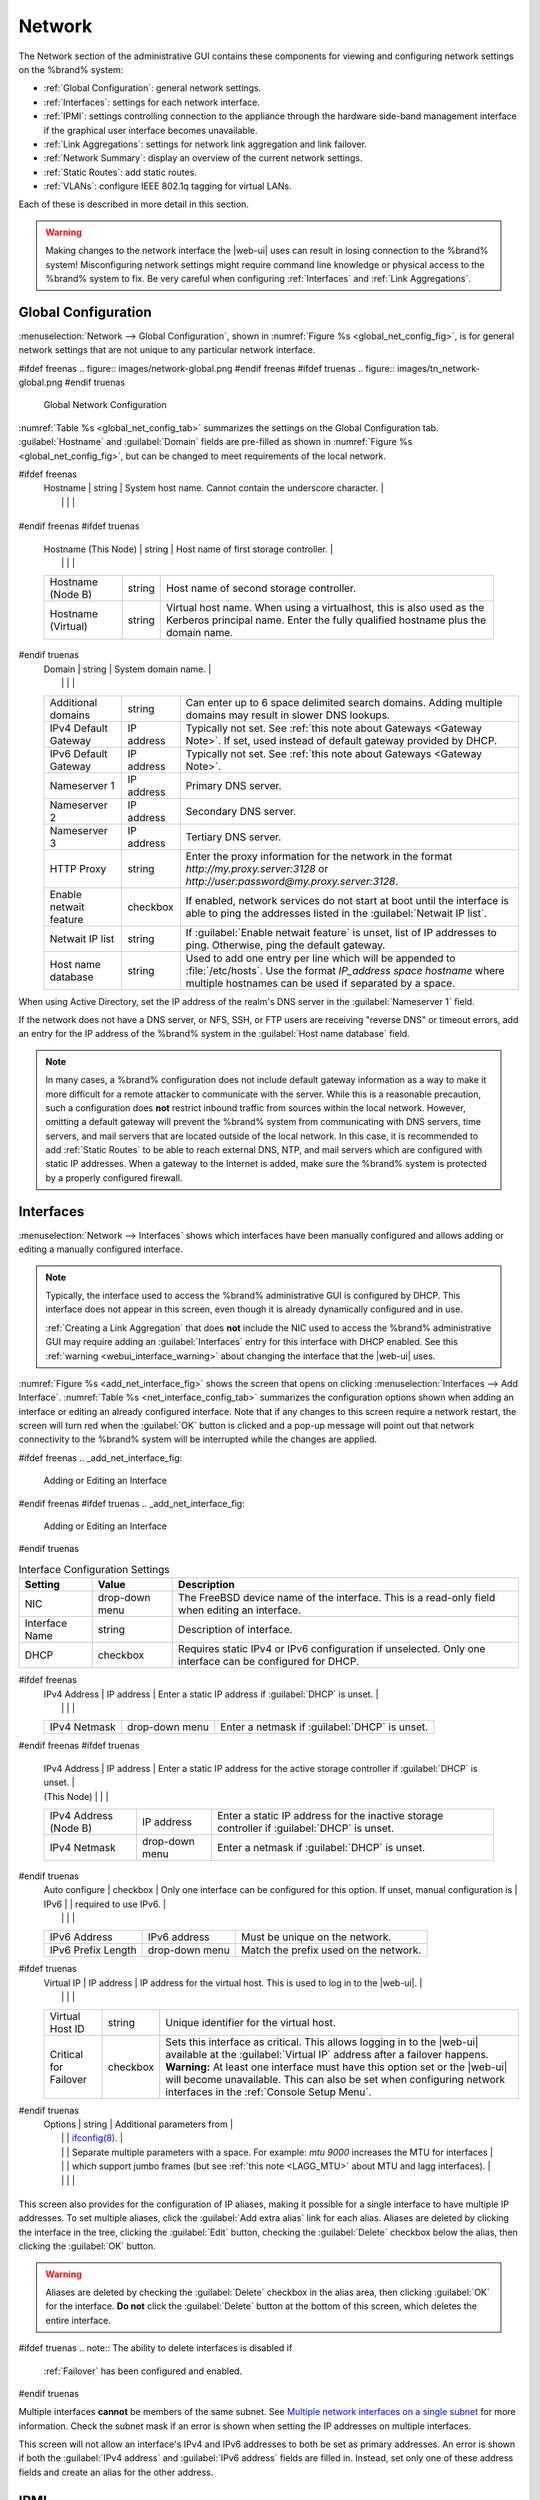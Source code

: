 .. index:: Network Settings
.. _Network:

Network
=======

The Network section of the administrative GUI contains these
components for viewing and configuring network settings on the
%brand% system:

* :ref:`Global Configuration`: general network settings.

* :ref:`Interfaces`: settings for each network interface.

* :ref:`IPMI`: settings controlling connection to the appliance
  through the hardware side-band management interface if the graphical
  user interface becomes unavailable.

* :ref:`Link Aggregations`: settings for network link aggregation and
  link failover.

* :ref:`Network Summary`: display an overview of the current network
  settings.

* :ref:`Static Routes`: add static routes.

* :ref:`VLANs`: configure IEEE 802.1q tagging for virtual LANs.

Each of these is described in more detail in this section.

.. _webui_interface_warning:

.. warning:: Making changes to the network interface the |web-ui| uses
   can result in losing connection to the %brand% system! Misconfiguring
   network settings might require command line knowledge or physical
   access to the %brand% system to fix. Be very careful when configuring
   :ref:`Interfaces` and :ref:`Link Aggregations`.


.. _Global Configuration:

Global Configuration
--------------------

:menuselection:`Network --> Global Configuration`,
shown in
:numref:`Figure %s <global_net_config_fig>`,
is for general network settings that are not unique to any particular
network interface.


.. _global_net_config_fig:

#ifdef freenas
.. figure:: images/network-global.png
#endif freenas
#ifdef truenas
.. figure:: images/tn_network-global.png
#endif truenas

   Global Network Configuration


:numref:`Table %s <global_net_config_tab>`
summarizes the settings on the Global Configuration tab.
:guilabel:`Hostname` and :guilabel:`Domain` fields are pre-filled as
shown in :numref:`Figure %s <global_net_config_fig>`,
but can be changed to meet requirements of the local network.


.. tabularcolumns:: |>{\RaggedRight}p{\dimexpr 0.16\linewidth-2\tabcolsep}
                    |>{\RaggedRight}p{\dimexpr 0.20\linewidth-2\tabcolsep}
                    |>{\RaggedRight}p{\dimexpr 0.63\linewidth-2\tabcolsep}|

.. _global_net_config_tab:

.. table:: Global Configuration Settings
   :class: longtable

   +-------------------------+---------------+---------------------------------------------------------------------------------------------------+
   | Setting                 | Value         | Description                                                                                       |
   |                         |               |                                                                                                   |
   +=========================+===============+===================================================================================================+
#ifdef freenas
   | Hostname                | string        | System host name. Cannot contain the underscore character.                                        |
   |                         |               |                                                                                                   |
   +-------------------------+---------------+---------------------------------------------------------------------------------------------------+
#endif freenas
#ifdef truenas
   | Hostname (This Node)    | string        | Host name of first storage controller.                                                            |
   |                         |               |                                                                                                   |
   +-------------------------+---------------+---------------------------------------------------------------------------------------------------+
   | Hostname (Node B)       | string        | Host name of second storage controller.                                                           |
   |                         |               |                                                                                                   |
   +-------------------------+---------------+---------------------------------------------------------------------------------------------------+
   | Hostname (Virtual)      | string        | Virtual host name. When using a virtualhost, this is also used as the Kerberos principal name.    |
   |                         |               | Enter the fully qualified hostname plus the domain name.                                          |
   |                         |               |                                                                                                   |
   +-------------------------+---------------+---------------------------------------------------------------------------------------------------+
#endif truenas
   | Domain                  | string        | System domain name.                                                                               |
   |                         |               |                                                                                                   |
   +-------------------------+---------------+---------------------------------------------------------------------------------------------------+
   | Additional domains      | string        | Can enter up to 6 space delimited search domains.                                                 |
   |                         |               | Adding multiple domains may result in slower DNS lookups.                                         |
   |                         |               |                                                                                                   |
   +-------------------------+---------------+---------------------------------------------------------------------------------------------------+
   | IPv4 Default            | IP address    | Typically not set. See :ref:`this note about Gateways <Gateway Note>`.                            |
   | Gateway                 |               | If set, used instead of default gateway provided by DHCP.                                         |
   |                         |               |                                                                                                   |
   +-------------------------+---------------+---------------------------------------------------------------------------------------------------+
   | IPv6 Default Gateway    | IP address    | Typically not set. See :ref:`this note about Gateways <Gateway Note>`.                            |
   |                         |               |                                                                                                   |
   +-------------------------+---------------+---------------------------------------------------------------------------------------------------+
   | Nameserver 1            | IP address    | Primary DNS server.                                                                               |
   |                         |               |                                                                                                   |
   +-------------------------+---------------+---------------------------------------------------------------------------------------------------+
   | Nameserver 2            | IP address    | Secondary DNS server.                                                                             |
   |                         |               |                                                                                                   |
   +-------------------------+---------------+---------------------------------------------------------------------------------------------------+
   | Nameserver 3            | IP address    | Tertiary DNS server.                                                                              |
   |                         |               |                                                                                                   |
   +-------------------------+---------------+---------------------------------------------------------------------------------------------------+
   | HTTP Proxy              | string        | Enter the proxy information for the network in the format *http://my.proxy.server:3128* or        |
   |                         |               | *http://user:password@my.proxy.server:3128*.                                                      |
   |                         |               |                                                                                                   |
   +-------------------------+---------------+---------------------------------------------------------------------------------------------------+
   | Enable netwait          | checkbox      | If enabled, network services do not start at boot until the interface is able to ping             |
   | feature                 |               | the addresses listed in the :guilabel:`Netwait IP list`.                                          |
   |                         |               |                                                                                                   |
   +-------------------------+---------------+---------------------------------------------------------------------------------------------------+
   | Netwait IP list         | string        | If :guilabel:`Enable netwait feature` is unset, list of IP addresses to ping.                     |
   |                         |               | Otherwise, ping the default gateway.                                                              |
   |                         |               |                                                                                                   |
   +-------------------------+---------------+---------------------------------------------------------------------------------------------------+
   | Host name database      | string        | Used to add one entry per line which will be appended to :file:`/etc/hosts`. Use the format       |
   |                         |               | *IP_address space hostname* where multiple hostnames can be used if separated by a space.         |
   |                         |               |                                                                                                   |
   +-------------------------+---------------+---------------------------------------------------------------------------------------------------+


When using Active Directory, set the IP address of the
realm's DNS server in the :guilabel:`Nameserver 1` field.

If the network does not have a DNS server, or NFS, SSH, or FTP users
are receiving "reverse DNS" or timeout errors, add an entry for the IP
address of the %brand% system in the :guilabel:`Host name database`
field.

.. _Gateway Note:

.. note:: In many cases, a %brand% configuration does not include
   default gateway information as a way to make it more difficult for
   a remote attacker to communicate with the server. While this is a
   reasonable precaution, such a configuration does **not** restrict
   inbound traffic from sources within the local network. However,
   omitting a default gateway will prevent the %brand% system from
   communicating with DNS servers, time servers, and mail servers that
   are located outside of the local network. In this case, it is
   recommended to add :ref:`Static Routes` to be able to reach
   external DNS, NTP, and mail servers which are configured with
   static IP addresses. When a gateway to the Internet is added, make
   sure the %brand% system is protected by a properly configured
   firewall.


.. _Interfaces:

Interfaces
----------

:menuselection:`Network --> Interfaces`
shows which interfaces have been manually configured and allows adding
or editing a manually configured interface.

.. note:: Typically, the interface used to access the %brand%
   administrative GUI is configured by DHCP. This interface does not
   appear in this screen, even though it is already dynamically
   configured and in use.

   :ref:`Creating a Link Aggregation` that does **not** include the NIC
   used to access the %brand% administrative GUI may require adding an
   :guilabel:`Interfaces` entry for this interface with DHCP enabled.
   See this :ref:`warning <webui_interface_warning>` about changing the
   interface that the |web-ui| uses.


:numref:`Figure %s <add_net_interface_fig>`
shows the screen that opens on clicking
:menuselection:`Interfaces --> Add Interface`.
:numref:`Table %s <net_interface_config_tab>`
summarizes the configuration options shown when adding an interface or
editing an already configured interface. Note that if any changes to
this screen require a network restart, the screen will turn red when
the :guilabel:`OK` button is clicked and a pop-up message will point
out that network connectivity to the %brand% system will be
interrupted while the changes are applied.

#ifdef freenas
.. _add_net_interface_fig:

.. figure:: images/interface.png

   Adding or Editing an Interface


#endif freenas
#ifdef truenas
.. _add_net_interface_fig:

.. figure:: images/tn_interface.png

   Adding or Editing an Interface


#endif truenas

.. tabularcolumns:: |>{\RaggedRight}p{\dimexpr 0.16\linewidth-2\tabcolsep}
                    |>{\RaggedRight}p{\dimexpr 0.20\linewidth-2\tabcolsep}
                    |>{\RaggedRight}p{\dimexpr 0.63\linewidth-2\tabcolsep}|

.. _net_interface_config_tab:

.. table:: Interface Configuration Settings
   :class: longtable

   +-------------------+-----------------+-------------------------------------------------------------------------------------------------------------+
   | Setting           | Value           | Description                                                                                                 |
   |                   |                 |                                                                                                             |
   +===================+=================+=============================================================================================================+
   | NIC               | drop-down       | The FreeBSD device name of the interface. This is a read-only field when editing an interface.              |
   |                   | menu            |                                                                                                             |
   |                   |                 |                                                                                                             |
   +-------------------+-----------------+-------------------------------------------------------------------------------------------------------------+
   | Interface Name    | string          | Description of interface.                                                                                   |
   |                   |                 |                                                                                                             |
   +-------------------+-----------------+-------------------------------------------------------------------------------------------------------------+
   | DHCP              | checkbox        | Requires static IPv4 or IPv6 configuration if unselected. Only one interface can be configured for DHCP.    |
   |                   |                 |                                                                                                             |
   +-------------------+-----------------+-------------------------------------------------------------------------------------------------------------+
#ifdef freenas
   | IPv4 Address      | IP address      | Enter a static IP address if :guilabel:`DHCP` is unset.                                                     |
   |                   |                 |                                                                                                             |
   +-------------------+-----------------+-------------------------------------------------------------------------------------------------------------+
   | IPv4 Netmask      | drop-down       | Enter a netmask if :guilabel:`DHCP` is unset.                                                               |
   |                   | menu            |                                                                                                             |
   |                   |                 |                                                                                                             |
   +-------------------+-----------------+-------------------------------------------------------------------------------------------------------------+
#endif freenas
#ifdef truenas
   | IPv4 Address      | IP address      | Enter a static IP address for the active storage controller if :guilabel:`DHCP` is unset.                   |
   | (This Node)       |                 |                                                                                                             |
   +-------------------+-----------------+-------------------------------------------------------------------------------------------------------------+
   | IPv4 Address      | IP address      | Enter a static IP address for the inactive storage controller if :guilabel:`DHCP` is unset.                 |
   | (Node B)          |                 |                                                                                                             |
   +-------------------+-----------------+-------------------------------------------------------------------------------------------------------------+
   | IPv4 Netmask      | drop-down       | Enter a netmask if :guilabel:`DHCP` is unset.                                                               |
   |                   | menu            |                                                                                                             |
   |                   |                 |                                                                                                             |
   +-------------------+-----------------+-------------------------------------------------------------------------------------------------------------+
#endif truenas
   | Auto configure    | checkbox        | Only one interface can be configured for this option. If unset, manual configuration is                     |
   | IPv6              |                 | required to use IPv6.                                                                                       |
   |                   |                 |                                                                                                             |
   +-------------------+-----------------+-------------------------------------------------------------------------------------------------------------+
   | IPv6 Address      | IPv6 address    | Must be unique on the network.                                                                              |
   |                   |                 |                                                                                                             |
   +-------------------+-----------------+-------------------------------------------------------------------------------------------------------------+
   | IPv6 Prefix       | drop-down       | Match the prefix used on the network.                                                                       |
   | Length            | menu            |                                                                                                             |
   |                   |                 |                                                                                                             |
   +-------------------+-----------------+-------------------------------------------------------------------------------------------------------------+
#ifdef truenas
   | Virtual IP        | IP address      | IP address for the virtual host. This is used to log in to the |web-ui|.                                    |
   |                   |                 |                                                                                                             |
   +-------------------+-----------------+-------------------------------------------------------------------------------------------------------------+
   | Virtual Host ID   | string          | Unique identifier for the virtual host.                                                                     |
   |                   |                 |                                                                                                             |
   +-------------------+-----------------+-------------------------------------------------------------------------------------------------------------+
   | Critical for      | checkbox        | Sets this interface as critical. This allows logging in to the |web-ui| available at the                    |
   | Failover          |                 | :guilabel:`Virtual IP` address after a failover happens. **Warning:** At least one interface must have this |
   |                   |                 | option set or the |web-ui| will become unavailable. This can also be set when configuring network           |
   |                   |                 | interfaces in the :ref:`Console Setup Menu`.                                                                |
   +-------------------+-----------------+-------------------------------------------------------------------------------------------------------------+
#endif truenas
   | Options           | string          | Additional parameters from                                                                                  |
   |                   |                 | `ifconfig(8) <https://www.freebsd.org/cgi/man.cgi?query=ifconfig>`__.                                       |
   |                   |                 | Separate multiple parameters with a space. For example: *mtu 9000* increases the MTU for interfaces         |
   |                   |                 | which support jumbo frames (but see :ref:`this note <LAGG_MTU>` about MTU and lagg interfaces).             |
   |                   |                 |                                                                                                             |
   +-------------------+-----------------+-------------------------------------------------------------------------------------------------------------+


This screen also provides for the configuration of IP aliases, making
it possible for a single interface to have multiple IP addresses. To
set multiple aliases, click the :guilabel:`Add extra alias` link for
each alias. Aliases are deleted by clicking the interface in the tree,
clicking the :guilabel:`Edit` button, checking the :guilabel:`Delete`
checkbox below the alias, then clicking the :guilabel:`OK` button.

.. warning:: Aliases are deleted by checking the :guilabel:`Delete`
   checkbox in the alias area, then clicking :guilabel:`OK` for the
   interface. **Do not** click the :guilabel:`Delete` button at the
   bottom of this screen, which deletes the entire interface.

#ifdef truenas
.. note:: The ability to delete interfaces is disabled if
   :ref:`Failover` has been configured and enabled.
#endif truenas

Multiple interfaces **cannot** be members of the same subnet. See
`Multiple network interfaces on a single subnet
<https://forums.freenas.org/index.php?threads/multiple-network-interfaces-on-a-single-subnet.20204/>`__
for more information. Check the subnet mask if an error is shown when
setting the IP addresses on multiple interfaces.

This screen will not allow an interface's IPv4 and IPv6 addresses
to both be set as primary addresses.  An error is shown if both the
:guilabel:`IPv4 address` and :guilabel:`IPv6 address` fields are
filled in. Instead, set only one of these address fields and create an
alias for the other address.


.. _IPMI:

IPMI
----

#ifdef freenas
Beginning with version 9.2.1, %brand% provides a graphical screen for
configuring an IPMI interface. This screen will only appear if the
system hardware includes a Baseboard Management Controller (BMC).

IPMI provides side-band management if the graphical administrative
interface becomes unresponsive. This allows for a few vital functions,
such as checking the log, accessing the BIOS setup, and powering on
the system without requiring physical access to the system. IPMI is
also used to give another person remote access to the system to
assist with a configuration or troubleshooting issue. Before
configuring IPMI, ensure that the management interface is physically
connected to the network. The IPMI device may share the primary
Ethernet interface, or it may be a dedicated separate IPMI interface.

.. warning:: It is recommended to first ensure that the IPMI has been
   patched against the Remote Management Vulnerability before enabling
   IPMI. This
   `article
   <https://www.ixsystems.com/blog/how-to-fix-the-ipmi-remote-management-vulnerability/>`__
   provides more information about the vulnerability and how to fix
   it.
#endif freenas
#ifdef truenas
The %brand% Storage Array provides a built-in out-of-band management
port which can be used to provide side-band management should the
system become unavailable through the graphical administrative
interface. This allows for a few vital functions, such as checking the
log, accessing the BIOS setup, and powering on the system without
requiring physical access to the system. It can also be used to allow
another person remote access to the system to assist with a
configuration or troubleshooting issue.
#endif truenas


.. note:: Some IPMI implementations require updates to work with newer
   versions of Java. See
   `PSA: Java 8 Update 131 breaks ASRock's IPMI Virtual console
   <https://forums.freenas.org/index.php?threads/psa-java-8-update-131-breaks-asrocks-ipmi-virtual-console.53911/>`__
   for more information.


IPMI is configured from
:menuselection:`Network --> IPMI`.
The IPMI configuration screen, shown in
:numref:`Figure %s <ipmi_config_fig>`,
provides a shortcut to the most basic IPMI configuration. Those
already familiar with IPMI management tools can use them instead.
:numref:`Table %s <ipmi_options_tab>`
summarizes the options available when configuring IPMI with the
%brand% GUI.


.. _ipmi_config_fig:

.. figure:: images/network-ipmi.png

   IPMI Configuration


.. tabularcolumns:: |>{\RaggedRight}p{\dimexpr 0.16\linewidth-2\tabcolsep}
                    |>{\RaggedRight}p{\dimexpr 0.20\linewidth-2\tabcolsep}
                    |>{\RaggedRight}p{\dimexpr 0.63\linewidth-2\tabcolsep}|

.. _ipmi_options_tab:

.. table:: IPMI Options
   :class: longtable

   +-------------------------+-------------------+---------------------------------------------------------------------------------+
   | Setting                 | Value             | Description                                                                     |
   |                         |                   |                                                                                 |
   +=========================+===================+=================================================================================+
   | Channel                 | drop-down menu    | Select the channel to use.                                                      |
   |                         |                   |                                                                                 |
   +-------------------------+-------------------+---------------------------------------------------------------------------------+
   | Password                | string            | Enter the password used to connect to the IPMI interface from a web browser.    |
   |                         |                   | The maximum length is 20 characters.                                            |
   +-------------------------+-------------------+---------------------------------------------------------------------------------+
   | DHCP                    | checkbox          | If left unset, the next three fields must be set.                               |
   |                         |                   |                                                                                 |
   +-------------------------+-------------------+---------------------------------------------------------------------------------+
   | IPv4 Address            | string            | IP address used to connect to the IPMI web GUI.                                 |
   |                         |                   |                                                                                 |
   +-------------------------+-------------------+---------------------------------------------------------------------------------+
   | IPv4 Netmask            | drop-down menu    | Subnet mask associated with the IP address.                                     |
   |                         |                   |                                                                                 |
   +-------------------------+-------------------+---------------------------------------------------------------------------------+
   | IPv4 Default Gateway    | string            | Default gateway associated with the IP address.                                 |
   |                         |                   |                                                                                 |
   +-------------------------+-------------------+---------------------------------------------------------------------------------+
   | VLAN ID                 | string            | Enter the VLAN identifier if the IPMI out-of-band management interface is       |
   |                         |                   | not on the same VLAN as management networking.                                  |
   |                         |                   |                                                                                 |
   +-------------------------+-------------------+---------------------------------------------------------------------------------+


The :guilabel:`Identify Light` button can be used to identify a system
in a multi-system rack by flashing its IPMI LED light. Clicking this
button will present a pop-up with a menu of times, ranging from 15
seconds to 4 minutes, to flash the LED light.

#ifdef freenas
After configuration, the IPMI interface is accessed using a web
browser and the IP address specified in the configuration. The
management interface prompts for a username and the configured
password. Refer to the IPMI device's documentation to determine the
default administrative username.

After logging in to the management interface, the default
administrative username can be changed, and additional users created.
The appearance of the IPMI utility and the functions that are
available vary depending on the hardware.
#endif freenas
#ifdef truenas
After configuration, the IPMI interface is accessed using a web
browser and the IP address specified in the configuration. The
management interface prompts for a username (the default is *admin*)
and the configured password.

After logging in to the management interface, the administrative
username can be changed and additional users can be created.

Refer to
:numref:`Figure %s <tn_IPMIdownload>`
through
:numref:`Figure %s <tn_IPMIcontinue>`
in
:ref:`Out-of-Band Management` for additional instructions on how to
configure the Java KVM Client used by the IPMI management interface.
#endif truenas

A command-line utility called :command:`ipmitool` is available to
control many features of the IPMI interface. See
`How To: Change IPMI Sensor Thresholds using ipmitool
<https://forums.freenas.org/index.php?resources/how-to-change-ipmi-sensor-thresholds-using-ipmitool.35/>`__
for some examples.


.. index:: Link Aggregation, LAGG, LACP, EtherChannel
.. _Link Aggregations:

Link Aggregations
-----------------

%brand% uses the FreeBSD
`lagg(4) <https://www.freebsd.org/cgi/man.cgi?query=lagg>`__
interface to provide link aggregation and link failover support. A
lagg interface allows combining multiple network interfaces into a
single virtual interface. This provides fault-tolerance and high-speed
multi-link throughput. The aggregation protocols supported by lagg both
determines the ports to use for outgoing traffic and if a specific port
accepts incoming traffic. The link state of the lagg interface is used
to validate whether the port is active.

Aggregation works best on switches supporting LACP, which distributes
traffic bi-directionally while responding to failure of individual
links. %brand% also supports active/passive failover between pairs of
links. The LACP and load-balance modes select the output interface using
a hash that includes the Ethernet source and destination address, VLAN
tag (if available), IP source and destination address, and flow label
(IPv6 only). The benefit can only be observed when multiple clients are
transferring files *from* the NAS. The flow entering *into* the NAS
depends on the Ethernet switch load-balance algorithm.

The lagg driver currently supports several aggregation protocols,
although only *Failover* is recommended on network switches that do
not support *LACP*:

**Failover:** the default protocol. Sends traffic only through the
active port. If the master port becomes unavailable, the next active
port is used. The first interface added is the master port. Any
interfaces added later are used as failover devices. By default,
received traffic is only accepted when received through the active
port. This constraint can be relaxed, which is useful for certain
bridged network setups, by creating a tunable with a
:guilabel:`Variable` of *net.link.lagg.failover_rx_all*, a
:guilabel:`Value` of a non-zero integer, and a :guilabel:`Type` of
*Sysctl* in
:menuselection:`System --> Tunables --> Add Tunable`.


#ifdef truenas
.. note:: The *Failover* lagg protocol can interfere with HA (High
   Availability) systems and is disabled on those systems.
#endif truenas


**LACP:** supports the IEEE 802.3ad Link Aggregation Control Protocol
(LACP) and the Marker Protocol. LACP negotiates a set of aggregable
links with the peer into one or more link aggregated groups (LAGs). Each
LAG is composed of ports of the same speed, set to full-duplex
operation. Traffic is balanced across the ports in the LAG with the
greatest total speed; in most cases there will only be one LAG which
contains all ports. In the event of changes in physical connectivity,
link aggregation will quickly converge to a new configuration. LACP must
be configured on the switch, and LACP does not support mixing interfaces
of different speeds. Only interfaces that use the same driver, like two
*igb* ports, are recommended for LACP. Using LACP for iSCSI is not
recommended, as iSCSI has built-in multipath features which are more
efficient.

.. note:: When using *LACP*, verify the switch is configured for active
   LACP. Passive LACP is not supported.


**Load Balance:** balances outgoing traffic across the active ports
based on hashed protocol header information and accepts incoming traffic
from any active port. This is a static setup and does not negotiate
aggregation with the peer or exchange frames to monitor the link. The
hash includes the Ethernet source and destination address, VLAN tag (if
available), and IP source and destination address. Requires a switch
which supports IEEE 802.3ad static link aggregation.

**Round Robin:** distributes outgoing traffic using a round-robin
scheduler through all active ports and accepts incoming traffic from
any active port. This mode can cause unordered packet arrival at the
client. This has a side effect of limiting throughput as reordering
packets can be CPU intensive on the client. Requires a switch which
supports IEEE 802.3ad static link aggregation.

**None:** this protocol disables any traffic without disabling the
lagg interface itself.


.. _LACP, MPIO, NFS, and ESXi:

LACP, MPIO, NFS, and ESXi
~~~~~~~~~~~~~~~~~~~~~~~~~

LACP bonds Ethernet connections to improve bandwidth. For example,
four physical interfaces can be used to create one mega interface.
However, it cannot increase the bandwidth for a single conversation.
It is designed to increase bandwidth when multiple clients are
simultaneously accessing the same system. It also assumes that quality
Ethernet hardware is used and it will not make much difference when
using inferior Ethernet chipsets such as a Realtek.

LACP reads the sender and receiver IP addresses and, if they are
deemed to belong to the same TCP connection, always sends the packet
over the same interface to ensure that TCP does not need to reorder
packets. This makes LACP ideal for load balancing many simultaneous
TCP connections, but does nothing for increasing the speed over one
TCP connection.

MPIO operates at the iSCSI protocol level. For example, if four IP
addresses are created and there are four simultaneous TCP connections,
MPIO will send the data over all available links. When configuring
MPIO, make sure that the IP addresses on the interfaces are configured
to be on separate subnets with non-overlapping netmasks, or configure
static routes to do point-to-point communication. Otherwise, all
packets will pass through one interface.

LACP and other forms of link aggregation generally do not work well
with virtualization solutions. In a virtualized environment, consider
the use of iSCSI MPIO through the creation of an iSCSI Portal with at
least two network cards on different networks. This allows an iSCSI
initiator to recognize multiple links to a target, using them for
increased bandwidth or redundancy. This
`how-to
<https://fojta.wordpress.com/2010/04/13/iscsi-and-esxi-multipathing-and-jumbo-frames/>`__
contains instructions for configuring MPIO on ESXi.

NFS does not understand MPIO. Therefore, one fast interface is needed,
since creating an iSCSI portal will not improve bandwidth when using
NFS. LACP does not work well to increase the bandwidth for
point-to-point NFS (one server and one client). LACP is a good
solution for link redundancy or for one server and many clients.


.. _Creating a Link Aggregation:

Creating a Link Aggregation
~~~~~~~~~~~~~~~~~~~~~~~~~~~

**Before** creating a link aggregation, make sure that all interfaces to
use in the lagg are not manually configured in
:menuselection:`Network --> Interfaces --> View Interfaces`.

**Lagg creation fails if any of the included interfaces are manually
configured**. See this :ref:`warning <webui_interface_warning>` about
changing the interface that the |web-ui| uses.

:numref:`Figure %s <create_lagg_fig>`
shows the configuration options when adding a lagg interface using
:menuselection:`Network --> Link Aggregations
--> Create Link Aggregation`.


.. _create_lagg_fig:

.. figure:: images/network-lagg-add.png

   Creating a lagg Interface


#ifdef freenas
.. note:: If interfaces are installed but do not appear in the
   :guilabel:`Physical NICs` list, check that a FreeBSD driver for the
   interface exists
   `here
   <https://www.freebsd.org/releases/11.1R/hardware.html#ethernet>`__.
#endif freenas

To create a link aggregation, select the desired
:guilabel:`Protocol Type`. *LACP* is preferred. If the network switch
does not support LACP, choose *Failover*. Highlight the interfaces to
associate with the lagg device, and click the :guilabel:`OK` button.

Once the lagg device has been created, click its entry to enable its
:guilabel:`Edit`, :guilabel:`Delete`, and :guilabel:`Edit Members`
buttons.

Clicking the :guilabel:`Edit` button for a lagg opens the
configuration screen shown in :numref:`Figure %s <lagg_edit_fig>`.
:numref:`Table %s <lagg_opts_tab>` describes the options in this screen.

.. _lagg_edit_fig:

.. figure:: images/lagg2.png

   Editing a lagg


.. tabularcolumns:: |>{\RaggedRight}p{\dimexpr 0.16\linewidth-2\tabcolsep}
                    |>{\RaggedRight}p{\dimexpr 0.20\linewidth-2\tabcolsep}
                    |>{\RaggedRight}p{\dimexpr 0.63\linewidth-2\tabcolsep}|

.. _lagg_opts_tab:

.. table:: Configurable Options for a lagg
   :class: longtable

   +------------------------+-------------------+--------------------------------------------------------------------------------+
   | Setting                | Value             | Description                                                                    |
   |                        |                   |                                                                                |
   +========================+===================+================================================================================+
   | NIC                    | string            | Read-only. Automatically assigned the next available numeric ID.               |
   |                        |                   |                                                                                |
   +------------------------+-------------------+--------------------------------------------------------------------------------+
   | Interface Name         | string            | By default, this is the same as device (NIC) name. This can be changed to a    |
   |                        |                   | more descriptive value.                                                        |
   |                        |                   |                                                                                |
   +------------------------+-------------------+--------------------------------------------------------------------------------+
   | DHCP                   | checkbox          | Enable if the lagg device will get IP address info from DHCP server.           |
   |                        |                   | The IP address of the new lagg can be set to DHCP only if no other interface   |
   |                        |                   | uses DHCP.                                                                     |
   +------------------------+-------------------+--------------------------------------------------------------------------------+
   | IPv4 Address           | string            | Enter a static IP address if :guilabel:`DHCP` is unset.                        |
   |                        |                   |                                                                                |
   +------------------------+-------------------+--------------------------------------------------------------------------------+
   | IPv4 Netmask           | drop-down menu    | Enter a netmask if :guilabel:`DHCP` is unset.                                  |
   |                        |                   |                                                                                |
   +------------------------+-------------------+--------------------------------------------------------------------------------+
   | Auto configure IPv6    | checkbox          | Set only if DHCP server available to provide IPv6 address info                 |
   |                        |                   |                                                                                |
   +------------------------+-------------------+--------------------------------------------------------------------------------+
   | IPv6 Address           | string            | This is optional.                                                              |
   |                        |                   |                                                                                |
   +------------------------+-------------------+--------------------------------------------------------------------------------+
   | IPv6 Prefix Length     | drop-down menu    | Required if an :guilabel:`IPv6 address` is entered.                            |
   |                        |                   |                                                                                |
   +------------------------+-------------------+--------------------------------------------------------------------------------+
   | Options                | string            | Additional                                                                     |
   |                        |                   | `ifconfig(8) <https://www.freebsd.org/cgi/man.cgi?query=ifconfig>`__           |
   |                        |                   | options.                                                                       |
   |                        |                   |                                                                                |
   +------------------------+-------------------+--------------------------------------------------------------------------------+


This screen also allows the configuration of an alias for the lagg
interface. Multiple aliases can be added with the
:guilabel:`Add extra Alias` link.

Click the :guilabel:`Edit Members` button, click the entry for a
member, then click its :guilabel:`Edit` button to see the
configuration screen shown in
:numref:`Figure %s <lagg_member_edit_fig>`.
The configurable options are summarized in
:numref:`Table %s <lagg_config_member_tab>`.


.. _lagg_member_edit_fig:

.. figure:: images/lagg3.png

   Editing a Member Interface


.. tabularcolumns:: |>{\RaggedRight}p{\dimexpr 0.16\linewidth-2\tabcolsep}
                    |>{\RaggedRight}p{\dimexpr 0.20\linewidth-2\tabcolsep}
                    |>{\RaggedRight}p{\dimexpr 0.63\linewidth-2\tabcolsep}|

.. _lagg_config_member_tab:

.. table:: Configuring a Member Interface
   :class: longtable

   +-------------------------+-------------------+-----------------------------------------------------------------------------+
   | Setting                 | Value             | Description                                                                 |
   |                         |                   |                                                                             |
   +=========================+===================+=============================================================================+
   | LAGG Interface group    | drop-down menu    | Select the member interface to configure.                                   |
   |                         |                   |                                                                             |
   +-------------------------+-------------------+-----------------------------------------------------------------------------+
   | LAGG Priority Number    | integer           | Order of selected interface within the lagg. Configure a failover to set    |
   |                         |                   | the master interface to *0* and the other interfaces to *1*, *2*, etc.      |
   |                         |                   |                                                                             |
   +-------------------------+-------------------+-----------------------------------------------------------------------------+
   | LAGG Physical NIC       | drop-down menu    | Physical interface of the selected member. The drop-down is empty when no   |
   |                         |                   | NICs are available.                                                         |
   +-------------------------+-------------------+-----------------------------------------------------------------------------+
   | Options                 | string            | Additional parameters from                                                  |
   |                         |                   | `ifconfig(8) <https://www.freebsd.org/cgi/man.cgi?query=ifconfig>`__.       |
   |                         |                   |                                                                             |
   +-------------------------+-------------------+-----------------------------------------------------------------------------+


Click :guilabel:`Add Link Aggregation Member` to see the same options.
Click :guilabel:`OK` to add the new member to the list.

Options can be set at the lagg level using the :guilabel:`Edit`
button, or at the individual parent interface level using the
:guilabel:`Edit Members` button. Changes are typically made at the
lagg level
(:numref:`Figure %s <lagg_edit_fig>`)
as each interface member will inherit from the lagg. To configure at
the interface level
(:numref:`Figure %s <lagg_member_edit_fig>`)
instead, repeat the configuration for each interface within
the lagg.


.. _LAGG_MTU:

Some options can only be set on the parent interfaces and are
inherited by the lagg interface. For example, to set the MTU on a
lagg, use :guilabel:`Edit Members` to set the MTU for each parent
interface.

If the MTU settings on the lagg member interfaces are not identical,
the smallest value is used for the MTU of the entire lagg.

.. note:: A reboot is required after changing the MTU to create a
   jumbo frame lagg.


Link aggregation load balancing can be tested with:

.. code-block:: none

   systat -ifstat


More information about this command can be found at
`systat(1) <https://www.freebsd.org/cgi/man.cgi?query=systat>`__.


.. _Network Summary:

Network Summary
---------------

:menuselection:`Network --> Network Summary`
shows a quick summary of the addressing information of every
configured interface. For each interface name, the configured IPv4 and
IPv6 addresses, DNS servers, and default gateway are displayed.


.. index:: Route, Static Route
.. _Static Routes:

Static Routes
-------------

No static routes are defined on a default %brand% system. If a static
route is required to reach portions of the network, add the route with
:menuselection:`Network --> Static Routes --> Add Static Route`,
shown in
:numref:`Figure %s <add_static_route_fig>`.


.. _add_static_route_fig:

.. figure:: images/static.png

   Adding a Static Route


The available options are summarized in
:numref:`Table %s <static_route_opts_tab>`.


.. tabularcolumns:: |>{\RaggedRight}p{\dimexpr 0.16\linewidth-2\tabcolsep}
                    |>{\RaggedRight}p{\dimexpr 0.20\linewidth-2\tabcolsep}
                    |>{\RaggedRight}p{\dimexpr 0.63\linewidth-2\tabcolsep}|

.. _static_route_opts_tab:

.. table:: Static Route Options
   :class: longtable

   +----------------+------------+-----------------------------------------+
   | Setting        | Value      | Description                             |
   |                |            |                                         |
   +================+============+=========================================+
   | Destination    | integer    | Use the format *A.B.C.D/E* where        |
   | network        |            | *E* is the CIDR mask.                   |
   |                |            |                                         |
   +----------------+------------+-----------------------------------------+
   | Gateway        | integer    | Enter the IP address of the gateway.    |
   |                |            |                                         |
   +----------------+------------+-----------------------------------------+
   | Description    | string     | Optional. Add any notes about the       |
   |                |            | route.                                  |
   |                |            |                                         |
   +----------------+------------+-----------------------------------------+


Added static routes are shown in :guilabel:`View Static Routes`. Click
a route's entry to access the :guilabel:`Edit` and :guilabel:`Delete`
buttons.


.. index:: VLAN, Trunking, 802.1Q
.. _VLANs:

VLANs
-----

%brand% uses FreeBSD's
`vlan(4) <https://www.freebsd.org/cgi/man.cgi?query=vlan>`__
interface to demultiplex frames with IEEE 802.1q tags. This allows
nodes on different VLANs to communicate through a layer 3 switch or
router. A vlan interface must be assigned a parent interface and a
numeric VLAN tag. A single parent can be assigned to multiple vlan
interfaces provided they have different tags.

#ifdef freenas
.. note:: VLAN tagging is the only 802.1q feature that is implemented.
   Additionally, not all Ethernet interfaces support full VLAN
   processing.  See the HARDWARE section of
   `vlan(4) <https://www.freebsd.org/cgi/man.cgi?query=vlan>`__
   for details.
#endif freenas

#ifdef truenas
.. note:: VLAN tagging is the only 802.1q feature that is implemented.
#endif truenas

Click
:menuselection:`Network --> VLANs --> Add VLAN`,
to see the screen shown in
:numref:`Figure %s <adding_vlan_fig>`.


.. _adding_vlan_fig:

.. figure:: images/network-vlan-add.png

   Adding a VLAN


:numref:`Table %s <adding_vlan_tab>`
summarizes the configurable fields.


.. tabularcolumns:: |>{\RaggedRight}p{\dimexpr 0.16\linewidth-2\tabcolsep}
                    |>{\RaggedRight}p{\dimexpr 0.20\linewidth-2\tabcolsep}
                    |>{\RaggedRight}p{\dimexpr 0.63\linewidth-2\tabcolsep}|

.. _adding_vlan_tab:

.. table:: Adding a VLAN
   :class: longtable

   +----------------+--------------+-------------------------------------------------------------------------------------------+
   | Setting        | Value        | Description                                                                               |
   |                |              |                                                                                           |
   +================+==============+===========================================================================================+
   | Virtual        | string       | Use the format *vlanX* where *X* is a number representing a vlan interface not            |
   | Interface      |              | currently being used as a parent.                                                         |
   |                |              |                                                                                           |
   +----------------+--------------+-------------------------------------------------------------------------------------------+
   | Parent         | drop-down    | Usually an Ethernet card connected to a properly configured switch port. Newly created    |
   | Interface      | menu         | :ref:`Link Aggregations` do not appear in the drop-down until the system is rebooted.     |
   |                |              |                                                                                           |
   +----------------+--------------+-------------------------------------------------------------------------------------------+
   | VLAN Tag       | integer      | Enter a number between *1* and *4095* which matches a numeric tag set up in the           |
   |                |              | switched network.                                                                         |
   |                |              |                                                                                           |
   +----------------+--------------+-------------------------------------------------------------------------------------------+
   | Priority       | drop-down    | Available 802.1p Class of Service ranges from *Best Effort (default)* to                  |
   | Code Point     | menu         | *Network Control (highest)*.                                                              |
   |                |              |                                                                                           |
   +----------------+--------------+-------------------------------------------------------------------------------------------+
   | Description    | string       | Optional. Enter any notes about this VLAN.                                                |
   |                |              |                                                                                           |
   +----------------+--------------+-------------------------------------------------------------------------------------------+


The parent interface of a VLAN must be up, but it can either have an IP
address or be unconfigured, depending upon the requirements of the VLAN
configuration. This makes it difficult for the GUI to do the right thing
without trampling the configuration. To remedy this, add the VLAN, then
select
:menuselection:`Network --> Interfaces --> Add Interface`.
Choose the parent interface from the :guilabel:`NIC` drop-down menu
and in the :guilabel:`Options` field, type :command:`up`. This will
bring up the parent interface. If an IP address is required, it can be
configured using the rest of the options in the
:guilabel:`Add Interface` screen.

#ifdef freenas
.. warning:: Creating a VLAN causes an interruption to network
   connectivity. The GUI provides a warning and an opportunity to cancel
   the VLAN creation.
#endif freenas
#ifdef truenas
.. warning:: Creating a VLAN causes an interruption to network
   connectivity and, if :ref:`Failover` is configured, a
   failover event. The GUI provides a warning and an opportunity to
   cancel the VLAN creation.
#endif truenas
